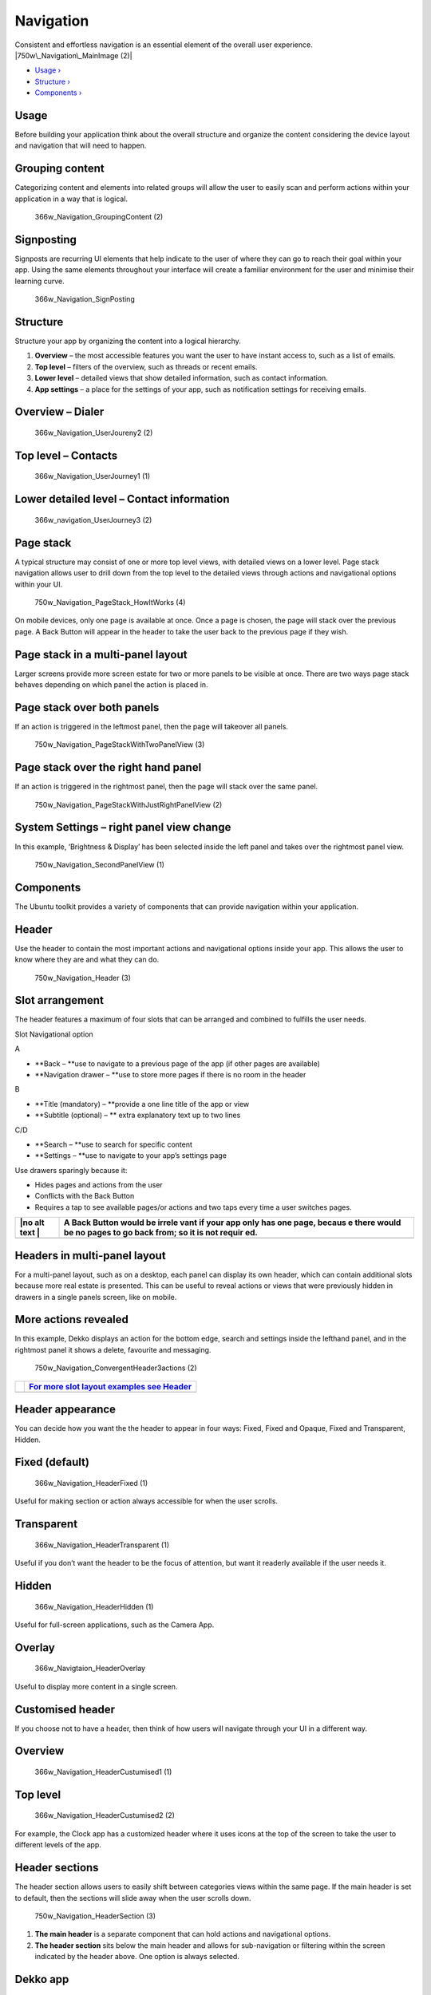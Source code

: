 Navigation
==========

Consistent and effortless navigation is an essential element of the
overall user experience. |750w\_Navigation\_MainImage (2)|

-  `Usage › <#usage>`__

-  `Structure › <#structure>`__

-  `Components › <#components>`__

Usage
-----

Before building your application think about the overall structure and
organize the content considering the device layout and navigation that
will need to happen.

Grouping content
----------------

Categorizing content and elements into related groups will allow the
user to easily scan and perform actions within your application in a way
that is logical.

.. figure:: https://assets.ubuntu.com/v1/3d5e1917-366w_Navigation_GroupingContent-2.png
   :alt: 366w\_Navigation\_GroupingContent (2)

   366w\_Navigation\_GroupingContent (2)

Signposting
-----------

Signposts are recurring UI elements that help indicate to the user of
where they can go to reach their goal within your app. Using the same
elements throughout your interface will create a familiar environment
for the user and minimise their learning curve.

.. figure:: https://assets.ubuntu.com/v1/f759cb96-366w_Navigation_SignPosting.png
   :alt: 366w\_Navigation\_SignPosting

   366w\_Navigation\_SignPosting

Structure
---------

Structure your app by organizing the content into a logical hierarchy.

1. **Overview** – the most accessible features you want the user to have
   instant access to, such as a list of emails.

2. **Top level** – filters of the overview, such as threads or recent
   emails.

3. **Lower level** – detailed views that show detailed information, such
   as contact information.

4. **App settings** – a place for the settings of your app, such as
   notification settings for receiving emails.

Overview – Dialer
-----------------

.. figure:: https://assets.ubuntu.com/v1/d6f20a80-366w_Navigation_UserJoureny2-2.png
   :alt: 366w\_Navigation\_UserJoureny2 (2)

   366w\_Navigation\_UserJoureny2 (2)

Top level – Contacts
--------------------

.. figure:: https://assets.ubuntu.com/v1/fc0e39db-366w_Navigation_UserJourney1-1.png
   :alt: 366w\_Navigation\_UserJourney1 (1)

   366w\_Navigation\_UserJourney1 (1)

Lower detailed level – Contact information
------------------------------------------

.. figure:: https://assets.ubuntu.com/v1/ba9bb1af-366w_navigation_UserJourney3-2.png
   :alt: 366w\_navigation\_UserJourney3 (2)

   366w\_navigation\_UserJourney3 (2)

Page stack
----------

A typical structure may consist of one or more top level views, with
detailed views on a lower level. Page stack navigation allows user to
drill down from the top level to the detailed views through actions and
navigational options within your UI.

.. figure:: https://assets.ubuntu.com/v1/5bc13244-750w_Navigation_PageStack_HowItWorks-4.png
   :alt: 750w\_Navigation\_PageStack\_HowItWorks (4)

   750w\_Navigation\_PageStack\_HowItWorks (4)

On mobile devices, only one page is available at once. Once a page is
chosen, the page will stack over the previous page. A Back Button will
appear in the header to take the user back to the previous page if they
wish.

Page stack in a multi-panel layout
----------------------------------

Larger screens provide more screen estate for two or more panels to be
visible at once. There are two ways page stack behaves depending on
which panel the action is placed in.

Page stack over both panels
---------------------------

If an action is triggered in the leftmost panel, then the page will
takeover all panels.

.. figure:: https://assets.ubuntu.com/v1/b09027c1-750w_Navigation_PageStackWithTwoPanelView-3.png
   :alt: 750w\_Navigation\_PageStackWithTwoPanelView (3)

   750w\_Navigation\_PageStackWithTwoPanelView (3)

Page stack over the right hand panel
------------------------------------

If an action is triggered in the rightmost panel, then the page will
stack over the same panel.

.. figure:: https://assets.ubuntu.com/v1/55f5860f-750w_Navigation_PageStackWithJustRightPanelView-2.png
   :alt: 750w\_Navigation\_PageStackWithJustRightPanelView (2)

   750w\_Navigation\_PageStackWithJustRightPanelView (2)

System Settings – right panel view change
-----------------------------------------

In this example, ‘Brightness & Display’ has been selected inside the
left panel and takes over the rightmost panel view.

.. figure:: https://assets.ubuntu.com/v1/a2fcbf6d-750w_Navigation_SecondPanelView-1.png
   :alt: 750w\_Navigation\_SecondPanelView (1)

   750w\_Navigation\_SecondPanelView (1)

Components
----------

The Ubuntu toolkit provides a variety of components that can provide
navigation within your application.

Header
------

Use the header to contain the most important actions and navigational
options inside your app. This allows the user to know where they are and
what they can do.

.. figure:: https://assets.ubuntu.com/v1/54aa29cc-750w_Navigation_Header-3.png
   :alt: 750w\_Navigation\_Header (3)

   750w\_Navigation\_Header (3)

Slot arrangement
----------------

The header features a maximum of four slots that can be arranged and
combined to fulfills the user needs.

Slot Navigational option

A

-  **Back – **\ use to navigate to a previous page of the app (if other
   pages are available)

-  **Navigation drawer – **\ use to store more pages if there is no room
   in the header

B

-  **Title (mandatory) – **\ provide a one line title of the app or view

-  **Subtitle (optional) – ** extra explanatory text up to two lines

C/D

-  **Search – **\ use to search for specific content

-  **Settings – **\ use to navigate to your app’s settings page

Use drawers sparingly because it:

-  Hides pages and actions from the user

-  Conflicts with the Back Button

-  Requires a tap to see available pages/or actions and two taps every
   time a user switches pages.

+------+--------+
| |no  | A Back |
| alt  | Button |
| text | would  |
| |    | be     |
|      | irrele |
|      | vant   |
|      | if     |
|      | your   |
|      | app    |
|      | only   |
|      | has    |
|      | one    |
|      | page,  |
|      | becaus |
|      | e      |
|      | there  |
|      | would  |
|      | be no  |
|      | pages  |
|      | to go  |
|      | back   |
|      | from;  |
|      | so it  |
|      | is not |
|      | requir |
|      | ed.    |
+======+========+
+------+--------+

Headers in multi-panel layout
-----------------------------

For a multi-panel layout, such as on a desktop, each panel can display
its own header, which can contain additional slots because more real
estate is presented. This can be useful to reveal actions or views that
were previously hidden in drawers in a single panels screen, like on
mobile.

More actions revealed
---------------------

In this example, Dekko displays an action for the bottom edge, search
and settings inside the lefthand panel, and in the rightmost panel it
shows a delete, favourite and messaging.

.. figure:: https://assets.ubuntu.com/v1/e8593d86-750w_Navigation_ConvergentHeader3actions-2.png
   :alt: 750w\_Navigation\_ConvergentHeader3actions (2)

   750w\_Navigation\_ConvergentHeader3actions (2)

+-----------------+-------------------------------------------------------------------------------+
| |no alt text|   | `For more slot layout examples see Header <../building-blocks/header.md>`__   |
+=================+===============================================================================+
+-----------------+-------------------------------------------------------------------------------+

Header appearance
-----------------

You can decide how you want the the header to appear in four ways:
Fixed, Fixed and Opaque, Fixed and Transparent, Hidden.

Fixed (default)
---------------

.. figure:: https://assets.ubuntu.com/v1/5e0c2524-366w_Navigation_HeaderFixed-1.png
   :alt: 366w\_Navigation\_HeaderFixed (1)

   366w\_Navigation\_HeaderFixed (1)

Useful for making section or action always accessible for when the user
scrolls.

Transparent
-----------

.. figure:: https://assets.ubuntu.com/v1/c0844792-366w_Navigation_HeaderTransparent-1.png
   :alt: 366w\_Navigation\_HeaderTransparent (1)

   366w\_Navigation\_HeaderTransparent (1)

Useful if you don’t want the header to be the focus of attention, but
want it readerly available if the user needs it.

Hidden
------

.. figure:: https://assets.ubuntu.com/v1/f2a9d47e-366w_Navigation_HeaderHidden-1.png
   :alt: 366w\_Navigation\_HeaderHidden (1)

   366w\_Navigation\_HeaderHidden (1)

Useful for full-screen applications, such as the Camera App.

Overlay
-------

.. figure:: https://assets.ubuntu.com/v1/b7fa2ab0-366w_Navigtaion_HeaderOverlay.png
   :alt: 366w\_Navigtaion\_HeaderOverlay

   366w\_Navigtaion\_HeaderOverlay

Useful to display more content in a single screen.

Customised header
-----------------

If you choose not to have a header, then think of how users will
navigate through your UI in a different way.

Overview
--------

.. figure:: https://assets.ubuntu.com/v1/beb45276-366w_Navigation_HeaderCustumised1-1.png
   :alt: 366w\_Navigation\_HeaderCustumised1 (1)

   366w\_Navigation\_HeaderCustumised1 (1)

Top level
---------

.. figure:: https://assets.ubuntu.com/v1/90d79b0a-366w_Navigation_HeaderCustumised2-2.png
   :alt: 366w\_Navigation\_HeaderCustumised2 (2)

   366w\_Navigation\_HeaderCustumised2 (2)

For example, the Clock app has a customized header where it uses icons
at the top of the screen to take the user to different levels of the
app.

Header sections
---------------

The header section allows users to easily shift between categories views
within the same page. If the main header is set to default, then the
sections will slide away when the user scrolls down.

.. figure:: https://assets.ubuntu.com/v1/3d853bd3-750w_Navigation_HeaderSection-3.png
   :alt: 750w\_Navigation\_HeaderSection (3)

   750w\_Navigation\_HeaderSection (3)

1. **The main header** is a separate component that can hold actions and
   navigational options.

2. **The header section** sits below the main header and allows for
   sub-navigation or filtering within the screen indicated by the header
   above. One option is always selected.

Dekko app
---------

For example, if your app was presenting an inbox of emails, from ‘All’,
the sub-sections could display ‘Recent’ and ‘Archive’ to further filter
the content for the user. More section on the screen can be visible
through swipe or clicking the hint that appears when a mouse is
attached.

.. figure:: https://assets.ubuntu.com/v1/2f59f039-366w_Navigation_Tabs-2.png
   :alt: 366w\_Navigation\_Tabs (2)

   366w\_Navigation\_Tabs (2)

.. figure:: https://assets.ubuntu.com/v1/e97e38a5-366w_Navigation_TabsRecent-2.png
   :alt: 366w\_Navigation\_TabsRecent (2)

   366w\_Navigation\_TabsRecent (2)

Pointer environment
-------------------

More tabs are indicated by an arrow revealed when the pointer hovers
over it.

.. figure:: https://assets.ubuntu.com/v1/d9100a09-750w_Header_Pointer-environment.png
   :alt: 750w\_Header\_Pointer environment

   750w\_Header\_Pointer environment

Search in the main header
-------------------------

You can use search within the main header for an additional filter for
your application; or as a global search. Search is invoked in a similar
way in a touch and pointer environment by tapping or clicking on the
search icon.

.. figure:: https://assets.ubuntu.com/v1/288521f2-750w_Navigation_HeaderSearchV2-3.png
   :alt: 750w\_Navigation\_HeaderSearchV2 (3)

   750w\_Navigation\_HeaderSearchV2 (3)

Multi-panel layout
------------------

.. figure:: https://assets.ubuntu.com/v1/44a9de6b-750w_Navigation_Convergence-search.png
   :alt: 750w\_Navigation\_Convergence search

   750w\_Navigation\_Convergence search

.. figure:: https://assets.ubuntu.com/v1/65192f75-750w_Navigation_Convergence-search-box.png
   :alt: 750w\_Navigation\_Convergence search box

   750w\_Navigation\_Convergence search box

Bottom edge
-----------

The bottom edge is specific to your application. It can give users quick
access to the most important actions within your app, or a related view
from the bottom of the screen via a hint (on touch), or from an action
inside the header (pointer).

When the bottom edge is revealed the page stacks over the previous page
and a chevron pointing down appears in the header to allow the user to
go back to the previous page.

Hint 1
------

.. figure:: https://assets.ubuntu.com/v1/1a754799-366w_Navigation_BottomEdge1.png
   :alt: 366w\_Navigation\_BottomEdge1

   366w\_Navigation\_BottomEdge1

Appears on application launch to hint to the user that there is a bottom
edge available.

Hint 2
------

.. figure:: https://assets.ubuntu.com/v1/7d755a73-366w_Navigation_BottomEdge2.png
   :alt: 366w\_Navigation\_BottomEdge2

   366w\_Navigation\_BottomEdge2

The bar is revealed after Hint 1 has been interacted with.

Reveal
------

.. figure:: https://assets.ubuntu.com/v1/408eeee7-366w_Navigation_BottomEdge4-1.png
   :alt: 366w\_Navigation\_BottomEdge4

   366w\_Navigation\_BottomEdge4

Once the user starts to swipe up from the hint. The new view starts to
be revealed.

New view
--------

.. figure:: https://assets.ubuntu.com/v1/408eeee7-366w_Navigation_BottomEdge4.png
   :alt: 366w\_Navigation\_BottomEdge4

   366w\_Navigation\_BottomEdge4

A new view stacks over the previous page once the user has committed to
the swipe.

.. |750w\_Navigation\_MainImage (2)| image:: https://assets.ubuntu.com/v1/043ba3b0-750w_Navigation_MainImage-2.png
.. |no alt text| image:: https://assets.ubuntu.com/v1/e9f11635-information-link.png
.. |no alt text| image:: https://assets.ubuntu.com/v1/75f60d24-link_external.png

